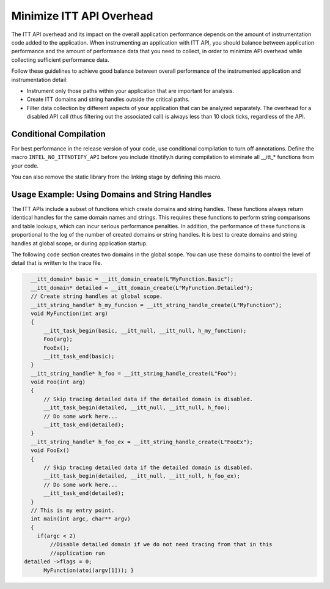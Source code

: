.. _minimize-itt-api-overhead:

Minimize ITT API Overhead
=========================


The ITT API overhead and its impact on the overall application
performance depends on the amount of instrumentation code added to the
application. When instrumenting an application with ITT API, you should
balance between application performance and the amount of performance
data that you need to collect, in order to minimize API overhead while
collecting sufficient performance data.


Follow these guidelines to achieve good balance between overall
performance of the instrumented application and instrumentation detail:


-  Instrument only those paths within your application that are
   important for analysis.
-  Create ITT domains and string handles outside the critical paths.
-  Filter data collection by different aspects of your application that
   can be analyzed separately. The overhead for a disabled API call
   (thus filtering out the associated call) is always less than 10 clock
   ticks, regardless of the API.


Conditional Compilation
-----------------------


For best performance in the release version of your code, use
conditional compilation to turn off annotations. Define the macro
``INTEL_NO_ITTNOTIFY_API`` before you include ittnotify.h during compilation
to eliminate all \__itt_\* functions from your code.


You can also remove the static library from the linking stage by
defining this macro.


Usage Example: Using Domains and String Handles
-----------------------------------------------


The ITT APIs include a subset of functions which create domains and
string handles. These functions always return identical handles for the
same domain names and strings. This requires these functions to perform
string comparisons and table lookups, which can incur serious
performance penalties. In addition, the performance of these functions
is proportional to the log of the number of created domains or string
handles. It is best to create domains and string handles at global
scope, or during application startup.


The following code section creates two domains in the global scope. You
can use these domains to control the level of detail that is written to
the trace file.


.. code:: cpp


     __itt_domain* basic = __itt_domain_create(L"MyFunction.Basic");
     __itt_domain* detailed = __itt_domain_create(L"MyFunction.Detailed");
     // Create string handles at global scope.
     __itt_string_handle* h_my_funcion = __itt_string_handle_create(L"MyFunction");
     void MyFunction(int arg)
     {
         __itt_task_begin(basic, __itt_null, __itt_null, h_my_function);
         Foo(arg);
         FooEx();
         __itt_task_end(basic);
     }
     __itt_string_handle* h_foo = __itt_string_handle_create(L"Foo");
     void Foo(int arg)
     {
         // Skip tracing detailed data if the detailed domain is disabled.
         __itt_task_begin(detailed, __itt_null, __itt_null, h_foo);
         // Do some work here...
         __itt_task_end(detailed);
     }
     __itt_string_handle* h_foo_ex = __itt_string_handle_create(L"FooEx");
     void FooEx()
     {
         // Skip tracing detailed data if the detailed domain is disabled.
         __itt_task_begin(detailed, __itt_null, __itt_null, h_foo_ex);
         // Do some work here...
         __itt_task_end(detailed);
     }
     // This is my entry point.
     int main(int argc, char** argv)
     {
       if(argc < 2)
           //Disable detailed domain if we do not need tracing from that in this
           //application run 
   detailed ->flags = 0; 
         MyFunction(atoi(argv[1])); }


